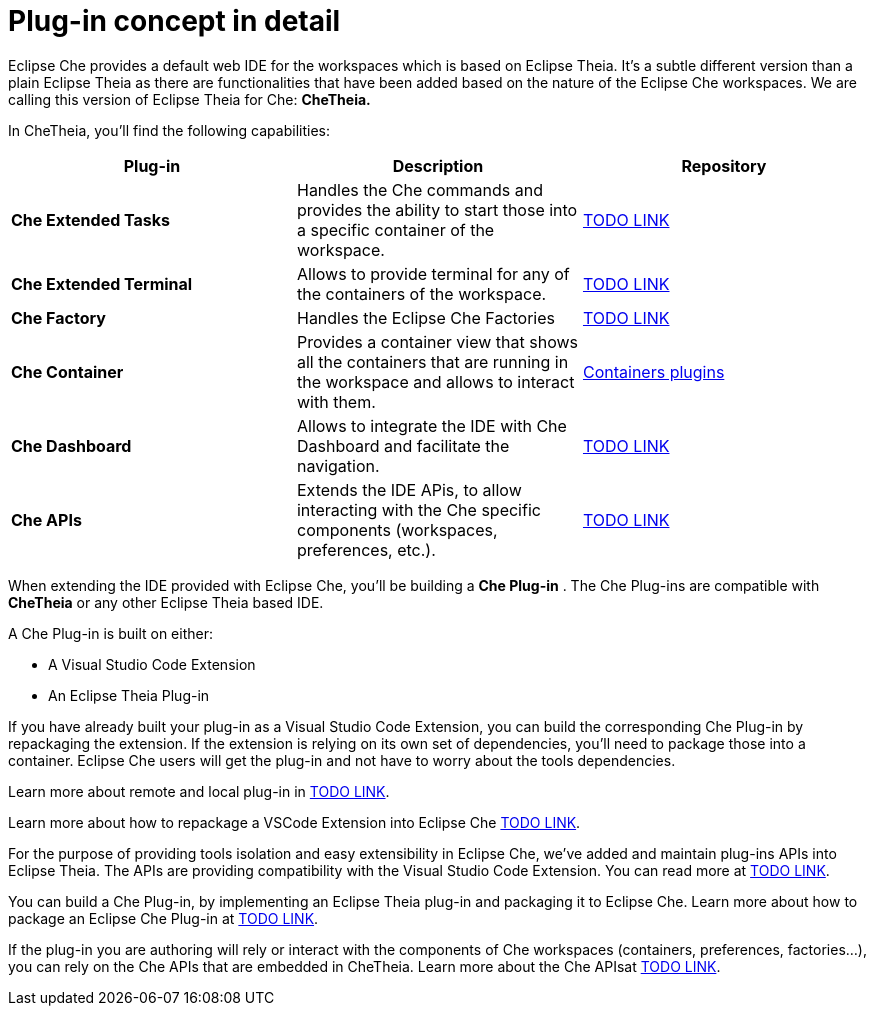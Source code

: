[id="plug-in-concept-in-detail_{context}"]
= Plug-in concept in detail

Eclipse Che provides a default web IDE for the workspaces which is based on Eclipse Theia. It’s a subtle different version than a plain Eclipse Theia as there are functionalities that have been added based on the nature of the Eclipse Che workspaces. We are calling this version of Eclipse Theia for Che: *CheTheia.*

In CheTheia, you’ll find the following capabilities:

[options="header"]
|===
| *Plug-in*               | *Description* | *Repository*
| *Che Extended Tasks*    | Handles the Che commands and provides the ability to start those into a specific container of the workspace. | link:TODO[TODO LINK]
| *Che Extended Terminal* | Allows to provide terminal for any of the containers of the workspace. | link:TODO[TODO LINK]
| *Che Factory* | Handles the Eclipse Che Factories | link:TODO[TODO LINK]
| *Che Container*         | Provides a container view that shows all the containers that are running in the workspace and allows to interact with them. | https://github.com/eclipse/che-theia/tree/master/plugins/containers-plugin[Containers plugins]
| *Che Dashboard*         | Allows to integrate the IDE with Che Dashboard and facilitate the navigation. | link:TODO[TODO LINK]
| *Che APIs*              | Extends the IDE APis, to allow interacting with the Che specific components (workspaces, preferences, etc.). | link:TODO[TODO LINK]
|===

When extending the IDE provided with Eclipse Che, you’ll be building a *Che Plug-in* . The Che Plug-ins are compatible with *CheTheia* or any other Eclipse Theia based IDE.

A Che Plug-in is built on either:

* A Visual Studio Code Extension
* An Eclipse Theia Plug-in

If you have already built your plug-in as a Visual Studio Code Extension, you can build the corresponding Che Plug-in by repackaging the extension. If the extension is relying on its own set of dependencies, you’ll need to package those into a container. Eclipse Che users will get the plug-in and not have to worry about the tools dependencies.

Learn more about remote and local plug-in in link:TODO[TODO LINK].

Learn more about how to repackage a VSCode Extension into Eclipse Che link:TODO[TODO LINK].

For the purpose of providing tools isolation and easy extensibility in Eclipse Che, we’ve added and maintain plug-ins APIs into Eclipse Theia. The APIs are providing compatibility with the Visual Studio Code Extension. You can read more at link:TODO[TODO LINK].

You can build a Che Plug-in, by implementing an Eclipse Theia plug-in and packaging it to Eclipse Che. Learn more about how to package an Eclipse Che Plug-in at link:TODO[TODO LINK].

If the plug-in you are authoring will rely or interact with the components of Che workspaces (containers, preferences, factories…), you can rely on the Che APIs that are embedded in CheTheia. Learn more about the Che APIsat link:TODO[TODO LINK].


// [discrete]
// == Additional resources
//
// * A bulleted list of links to other material closely related to the contents of the concept module.
// * For more details on writing concept modules, see the link:https://github.com/redhat-documentation/modular-docs#modular-documentation-reference-guide[Modular Documentation Reference Guide].
// * Use a consistent system for file names, IDs, and titles. For tips, see _Anchor Names and File Names_ in link:https://github.com/redhat-documentation/modular-docs#modular-documentation-reference-guide[Modular Documentation Reference Guide].
